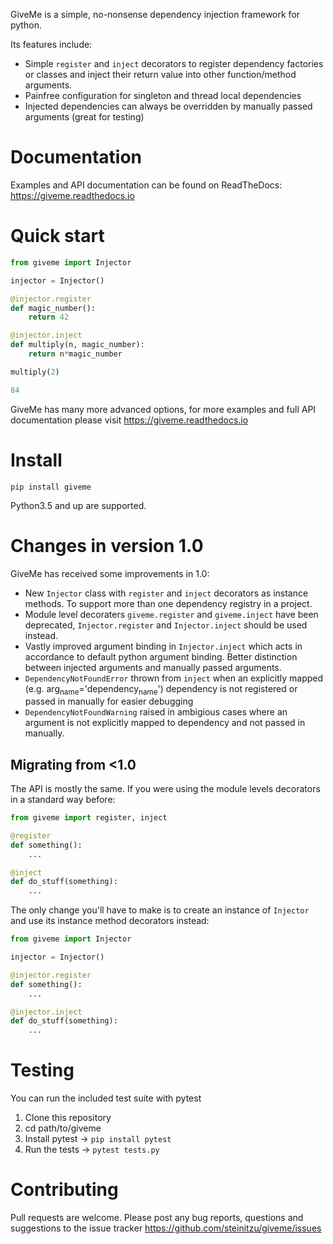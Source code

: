 #+BEGIN_EXPORT markdown
[![Build Status](https://travis-ci.org/steinitzu/giveme.svg?branch=master)](https://travis-ci.org/steinitzu/giveme)

# Giveme: dependency injection for python
#+END_EXPORT

GiveMe is a simple, no-nonsense dependency injection framework for python. 

Its features include: 

- Simple ~register~ and ~inject~ decorators to register dependency factories or classes and inject their
  return value into other function/method arguments.
- Painfree configuration for singleton and thread local dependencies
- Injected dependencies can always be overridden by manually passed arguments (great for testing)

* Documentation

Examples and API documentation can be found on ReadTheDocs: https://giveme.readthedocs.io

* Quick start

#+BEGIN_SRC python :results code
from giveme import Injector

injector = Injector()
    
@injector.register
def magic_number():
    return 42
        
@injector.inject
def multiply(n, magic_number):
    return n*magic_number
        
multiply(2)
#+END_SRC

#+BEGIN_SRC python
84
#+END_SRC


GiveMe has many more advanced options, 
for more examples and full API documentation please visit https://giveme.readthedocs.io

* Install

~pip install giveme~

Python3.5 and up are supported.

* Changes in version 1.0

GiveMe has received some improvements in 1.0:

- New ~Injector~ class with ~register~ and ~inject~ decorators as instance methods. 
  To support more than one dependency registry in a project.
- Module level decoraters ~giveme.register~ and ~giveme.inject~ have been deprecated,
  ~Injector.register~ and ~Injector.inject~ should be used instead.
- Vastly improved argument binding in ~Injector.inject~ which acts in accordance to 
  default python argument binding. 
  Better distinction between injected arguments and manually passed arguments.
- ~DependencyNotFoundError~ thrown from ~inject~ when an explicitly mapped (e.g. arg_name='dependency_name') dependency 
  is not registered or passed in manually for easier debugging
- ~DependencyNotFoundWarning~ raised in ambigious cases where an argument is not explicitly mapped
  to dependency and not passed in manually.


** Migrating from <1.0

The API is mostly the same. If you were using the module levels decorators in a standard way before:

#+BEGIN_SRC python
from giveme import register, inject

@register
def something():
    ...

@inject
def do_stuff(something):
    ...
#+END_SRC

The only change you'll have to make is to create an instance of ~Injector~ and use its
instance method decorators instead:

#+BEGIN_SRC python
from giveme import Injector

injector = Injector()

@injector.register
def something():
    ...

@injector.inject
def do_stuff(something):
    ...
#+END_SRC



* Testing
You can run the included test suite with pytest

1. Clone this repository
2. cd path/to/giveme
3. Install pytest -> ~pip install pytest~
4. Run the tests -> ~pytest tests.py~

* Contributing 
Pull requests are welcome.
Please post any bug reports, questions and 
suggestions to the issue tracker https://github.com/steinitzu/giveme/issues
